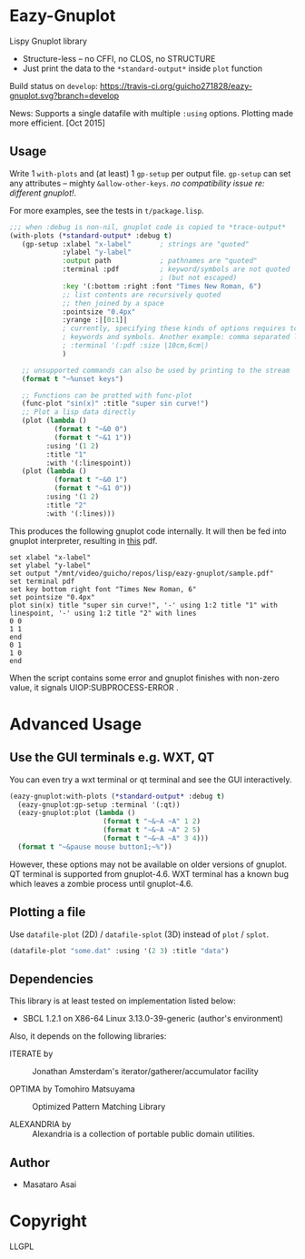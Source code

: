 
* Eazy-Gnuplot [[https://travis-ci.org/guicho271828/eazy-gnuplot.svg]]

Lispy Gnuplot library

- Structure-less -- no CFFI, no CLOS, no STRUCTURE 
- Just print the data to the =*standard-output*= inside =plot= function

Build status on =develop=: [[https://travis-ci.org/guicho271828/eazy-gnuplot.svg?branch=develop]] 

News: Supports a single datafile with multiple =:using= options. Plotting made more efficient. [Oct 2015]

** Usage

Write 1 =with-plots= and (at least) 1 =gp-setup= per output file.
=gp-setup= can set any attributes -- mighty
=&allow-other-keys=. /no compatibility issue re: different gnuplot!/.

For more examples, see the tests in =t/package.lisp=.

#+BEGIN_SRC lisp
;;; when :debug is non-nil, gnuplot code is copied to *trace-output*
(with-plots (*standard-output* :debug t)
   (gp-setup :xlabel "x-label"       ; strings are "quoted"
             :ylabel "y-label"
             :output path            ; pathnames are "quoted"
             :terminal :pdf          ; keyword/symbols are not quoted
                                     ; (but not escaped)
             :key '(:bottom :right :font "Times New Roman, 6")
             ;; list contents are recursively quoted
             ;; then joined by a space
             :pointsize "0.4px"
             :yrange :|[0:1]|
             ; currently, specifying these kinds of options requires to abuse
             ; keywords and symbols. Another example: comma separated list.
             ; :terminal '(:pdf :size |10cm,6cm|)
             )

   ;; unsupported commands can also be used by printing to the stream
   (format t "~%unset keys")

   ;; Functions can be protted with func-plot
   (func-plot "sin(x)" :title "super sin curve!")
   ;; Plot a lisp data directly
   (plot (lambda ()
           (format t "~&0 0")
           (format t "~&1 1"))
         :using '(1 2)
         :title "1"
         :with '(:linespoint))
   (plot (lambda ()
           (format t "~&0 1")
           (format t "~&1 0"))
         :using '(1 2)
         :title "2"
         :with '(:lines)))
#+END_SRC

This produces the following gnuplot code internally. It will then be fed
into gnuplot interpreter, resulting in [[https://raw.githubusercontent.com/guicho271828/eazy-gnuplot/master/sample.pdf][this]] pdf.

#+BEGIN_SRC gnuplot
set xlabel "x-label"
set ylabel "y-label"
set output "/mnt/video/guicho/repos/lisp/eazy-gnuplot/sample.pdf"
set terminal pdf
set key bottom right font "Times New Roman, 6"
set pointsize "0.4px"
plot sin(x) title "super sin curve!", '-' using 1:2 title "1" with linespoint, '-' using 1:2 title "2" with lines
0 0
1 1
end
0 1
1 0
end
#+END_SRC

When the script contains some error and gnuplot finishes with non-zero value,
it signals UIOP:SUBPROCESS-ERROR .

* Advanced Usage

** Use the GUI terminals e.g. WXT, QT

You can even try a wxt terminal or qt terminal and see the GUI interactively.

#+BEGIN_SRC lisp
(eazy-gnuplot:with-plots (*standard-output* :debug t)
  (eazy-gnuplot:gp-setup :terminal '(:qt))
  (eazy-gnuplot:plot (lambda ()
                       (format t "~&~A ~A" 1 2)
                       (format t "~&~A ~A" 2 5)
                       (format t "~&~A ~A" 3 4)))
  (format t "~&pause mouse button1;~%"))
#+END_SRC

However, these options may not be available on older versions of gnuplot.
QT terminal is supported from gnuplot-4.6.
WXT terminal has a known bug which leaves a zombie process until gnuplot-4.6.

** Plotting a file

Use =datafile-plot= (2D) / =datafile-splot= (3D) instead of =plot= / =splot=.

#+BEGIN_SRC lisp
(datafile-plot "some.dat" :using '(2 3) :title "data")
#+END_SRC

** Dependencies

This library is at least tested on implementation listed below:

+ SBCL 1.2.1 on X86-64 Linux  3.13.0-39-generic (author's environment)

Also, it depends on the following libraries:

+ ITERATE by  ::
    Jonathan Amsterdam's iterator/gatherer/accumulator facility

+ OPTIMA by Tomohiro Matsuyama ::
    Optimized Pattern Matching Library

+ ALEXANDRIA by  ::
    Alexandria is a collection of portable public domain utilities.

** Author

+ Masataro Asai

* Copyright

LLGPL



